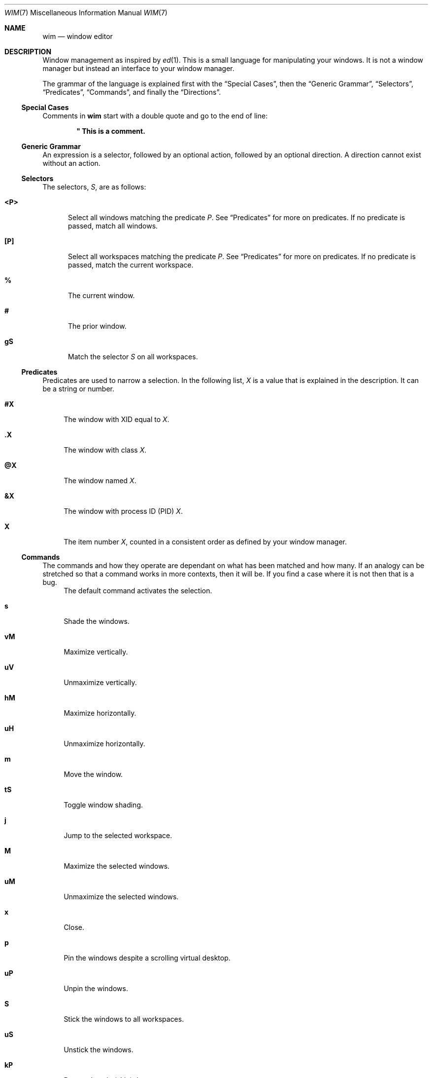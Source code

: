 .Dd August 11, 2014
.Dt WIM 7
.Os
.Sh NAME
.Nm wim
.Nd window editor
.Sh DESCRIPTION
Window management as inspired by
.Xr ed 1 .
This is a small language for manipulating your windows.
It is not a window manager but instead an interface to your window manager.
.Pp
.\"For example, to close all windows on the current workspace that are of type
.\".Li normal ,
.\".Li dialog ,
.\".Li toolbar ,
.\"or
.\".Li utility ,
.\"you would issue this
.\".Nm
.\"command:
.\".Pp
.\".Dl :<?normal,?dialog,?toolbar,?utility>x
.\".Pp
The grammar of the language is explained first with the
.Sx Special Cases ,
then the
.Sx Generic Grammar ,
.Sx Selectors ,
.Sx Predicates ,
.Sx Commands ,
and finally the
.Sx Directions .
.
.
.
.Ss Special Cases
Comments in
.Nm
start with a double quote and go to the end of line:
.Pp
.Dl \&" This is a comment.
.Pp
.\"A line follows a very regular syntax, with two expections:
.\".Bl -tag -width ":windows"
.\".It Li :windows
.\"List all open windows.
.\".It Li :desktop
.\"Show or hide the desktop (toggle).
.\".El
.
.
.
.Ss Generic Grammar
An expression is a selector, followed by an optional action, followed by an
optional direction.
A direction cannot exist without an action.
.
.
.
.Ss Selectors
.\" All but one of the selectors applys only to windows in the current workspace.
The selectors,
.Va S ,
are as follows:
.Bl -tag -width "<P>"
.It Li <P>
Select all windows matching the predicate
.Va P .
See
.Sx Predicates
for more on predicates.
If no predicate is passed, match all windows.
.It Li [P]
Select all workspaces matching the predicate
.Va P .
See
.Sx Predicates
for more on predicates.
If no predicate is passed, match the current workspace.
.It Li %
The current window.
.It Li #
The prior window.
.It Li gS
Match the selector
.Va S
on all workspaces.
.El
.
.
.
.Ss Predicates
Predicates are used to narrow a selection.
.\"They can be combined with a space (and) or a comma (or).
In the following list,
.Va X
is a value that is explained in the description.
It can be a string or number.
.\" or regular expression
.\"If
.\".Va X
.\"is a regular expression, it must be surrounded by slashes:
.\".Li /X/ .
.Bl -tag -width "@X"
.It Li #X
The window with XID equal to
.Va X .
.It Li .X
The window with class
.Va X .
.It Li @X
The window named
.Va X .
.It Li &X
The window with process ID (PID)
.Va X .
.It Li X
The item number
.Va X ,
counted in a consistent order as defined by your window manager.
.El
.
.
.
.Ss Commands
The commands and how they operate are dependant on what has been matched and
how many.
If an analogy can be stretched so that a command works in more contexts, then
it will be.
If you find a case where it is not then that is a bug.
.Bl -tag -width "vM"
.It
The default command activates the selection.
.It Li s
Shade the windows.
.It Li vM
Maximize vertically.
.It Li uV
Unmaximize vertically.
.It Li hM
Maximize horizontally.
.It Li uH
Unmaximize horizontally.
.It Li m
Move the window.
.It Li tS
Toggle window shading.
.It Li j
Jump to the selected workspace.
.It Li M
Maximize the selected windows.
.It Li uM
Unmaximize the selected windows.
.It Li x
Close.
.It Li p
Pin the windows despite a scrolling virtual desktop.
.It Li uP
Unpin the windows.
.It Li S
Stick the windows to all workspaces.
.It Li uS
Unstick the windows.
.It Li kP
Do not show in (skip) the pager.
.It Li kT
Skip the tasklist.
.It Li f
Full screen.
.It Li n
Minimize (iconify).
.It Li uN
Unminimize.
.It Li a
Push the window above all other windows.
.It Li uA
Un-push the window above others.
.It Li b
Push the window below all other windows.
.It Li uB
Un-push the window below others.
.It Li yM
Move using the keyboard.
.It Li yS
Resize using the keyboard.
.\".It Li r
.\"Rename the windows or workspaces.
.\".It Li wC
.\"Set the workspace count.
.\".It Li wL
.\"Set the workspace layout.
.El
.
.
.
.Ss Directions
Directions may be proceeded by a number.
The number represents a number of pixels or workspaces, depending on the context.
The directions are:
.Bl -tag -width "r"
.It Li r
Right.
.It Li l
Left.
.It Li u
Up.
.It Li d
Down.
.It Li n
North.
.It Li s
South.
.It Li e
East.
.It Li w
West.
.El
.\" .Sh ENVIRONMENT
.\" .Sh FILES
.
.
.
.Sh EXAMPLES
.
Shade window with XID 25, on current workspace:
.Pp
.Dl :<#25>s
.Pp
Vertical maximize all
.Li WM_CLASS=mate-terminal
with
.Li WM_NAME
.\" matching regexp
.\" .Li /~/ ,
.\" on current workspace:
.\".Pp
.\".Dl :<.mate-terminal @/~/>vM
.\".Pp
.\"Move all
.\".Li WM_CLASS=mate-terminal
.\"on any workspace to the worspace named
.Li Terminals :
.Pp
.Dl :g<.mate-terminal>m[@Terminals]
.Pp
Toggle shading on the current window:
.Pp
.Dl :%tS
.Pp
Activate the prior window:
.Pp
.Dl :#
.Pp
Move the current window to the 3rd workspace:
.Pp
.Dl :%m[2]
.Pp
Jump to the 9th workspace:
.Pp
.Dl :[8]j
.Pp
Show the list of all windows, sorted by stack:
.Pp
.Dl :windows
.Pp
Activate the current workspace:
.Pp
.Dl :[]
.Pp
Activate all windows on current workspace:
.Pp
.Dl :<>
.Pp
Activate the current window:
.Pp
.Dl :%
.Pp
Jump to the workspace to the right:
.Pp
.Dl :[]mr
.Pp
Jump to the workspace 3 to the right of the 2nd workspace:
.Pp
.Dl :[1]m3r
.Pp
Maximize all windows that are part of the application with PID 1234, on current
workspace:
.Pp
.Dl :{&1234}M
.Pp
.
.
.
.\" .Sh DIAGNOSTICS
.Sh SEE ALSO
.Xr ed 1 ,
.Xr wim-gtk 1 ,
.Xr xprop 1 ,
.Xr xwininfo 1
.Sh STANDARDS
This depends on the
.Lk http://standards.freedesktop.org/wm-spec/wm-spec-latest.html Extended Window Manager Hints
definition and only works with any window manager that implements EWMH.
.\" .Sh HISTORY
.Sh AUTHORS
.An -split
.An "Rebecca Meritz" Aq Mt rebecca@meritz.com
.An "Mike Burns" Aq Mt mike@mike-burns.com
.Sh CAVEATS
This is the alpha release.
There will be bugs, and we need your bug reports to find them all.
.\" .Sh BUGS

